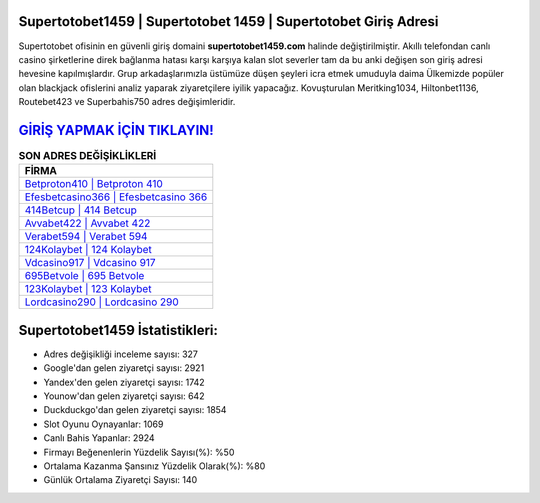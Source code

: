 ﻿Supertotobet1459 | Supertotobet 1459 | Supertotobet Giriş Adresi
===================================

.. image:: images/supertotobet-giris.jpg
   :width: 600
   
Supertotobet ofisinin en güvenli giriş domaini **supertotobet1459.com** halinde değiştirilmiştir. Akıllı telefondan canlı casino şirketlerine direk bağlanma hatası karşı karşıya kalan slot severler tam da bu anki değişen son giriş adresi hevesine kapılmışlardır. Grup arkadaşlarımızla üstümüze düşen şeyleri icra etmek umuduyla daima Ülkemizde popüler olan  blackjack ofislerini analiz yaparak ziyaretçilere iyilik yapacağız. Kovuşturulan Meritking1034, Hiltonbet1136, Routebet423 ve Superbahis750 adres değişimleridir.

`GİRİŞ YAPMAK İÇİN TIKLAYIN! <https://urlday.cc/git>`_
==============

.. list-table:: **SON ADRES DEĞİŞİKLİKLERİ**
   :widths: 100
   :header-rows: 1

   * - FİRMA
   * - `Betproton410 | Betproton 410 <betproton410-betproton-410-betproton-giris-adresi.html>`_
   * - `Efesbetcasino366 | Efesbetcasino 366 <efesbetcasino366-efesbetcasino-366-efesbetcasino-giris-adresi.html>`_
   * - `414Betcup | 414 Betcup <414betcup-414-betcup-betcup-giris-adresi.html>`_	 
   * - `Avvabet422 | Avvabet 422 <avvabet422-avvabet-422-avvabet-giris-adresi.html>`_	 
   * - `Verabet594 | Verabet 594 <verabet594-verabet-594-verabet-giris-adresi.html>`_ 
   * - `124Kolaybet | 124 Kolaybet <124kolaybet-124-kolaybet-kolaybet-giris-adresi.html>`_
   * - `Vdcasino917 | Vdcasino 917 <vdcasino917-vdcasino-917-vdcasino-giris-adresi.html>`_	 
   * - `695Betvole | 695 Betvole <695betvole-695-betvole-betvole-giris-adresi.html>`_
   * - `123Kolaybet | 123 Kolaybet <123kolaybet-123-kolaybet-kolaybet-giris-adresi.html>`_
   * - `Lordcasino290 | Lordcasino 290 <lordcasino290-lordcasino-290-lordcasino-giris-adresi.html>`_
	 
Supertotobet1459 İstatistikleri:
===================================	 
* Adres değişikliği inceleme sayısı: 327
* Google'dan gelen ziyaretçi sayısı: 2921
* Yandex'den gelen ziyaretçi sayısı: 1742
* Younow'dan gelen ziyaretçi sayısı: 642
* Duckduckgo'dan gelen ziyaretçi sayısı: 1854
* Slot Oyunu Oynayanlar: 1069
* Canlı Bahis Yapanlar: 2924
* Firmayı Beğenenlerin Yüzdelik Sayısı(%): %50
* Ortalama Kazanma Şansınız Yüzdelik Olarak(%): %80
* Günlük Ortalama Ziyaretçi Sayısı: 140
